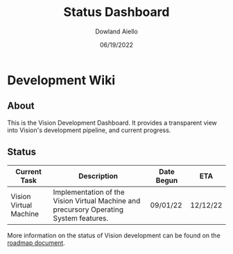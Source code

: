 #+HTML_HEAD: <link rel="stylesheet" type="text/css" href="theme/rethink.css" />
#+OPTIONS: toc:nil num:nil html-style:nil
#+TITLE: Status Dashboard
#+AUTHOR: Dowland Aiello
#+DATE: 06/19/2022

* Development Wiki

** About

This is the Vision Development Dashboard. It provides a transparent view into Vision's development pipeline, and current progress.

** Status

| Current Task           | Description                                                                            | Date Begun | ETA      |
|------------------------+----------------------------------------------------------------------------------------+------------+----------|
| Vision Virtual Machine | Implementation of the Vision Virtual Machine and precursory Operating System features. | 09/01/22   | 12/12/22 |

More information on the status of Vision development can be found on the [[file:Roadmap.org::*Roadmap][roadmap document]].
